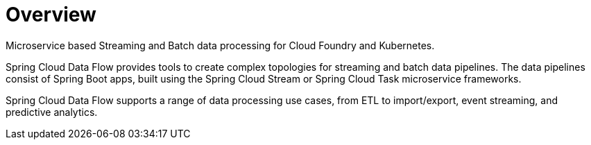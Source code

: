 [[overview]]
= Overview

Microservice based Streaming and Batch data processing for Cloud Foundry and Kubernetes.

Spring Cloud Data Flow provides tools to create complex topologies for streaming and batch data pipelines. The data pipelines consist of Spring Boot apps, built using the Spring Cloud Stream or Spring Cloud Task microservice frameworks.

Spring Cloud Data Flow supports a range of data processing use cases, from ETL to import/export, event streaming, and predictive analytics.
